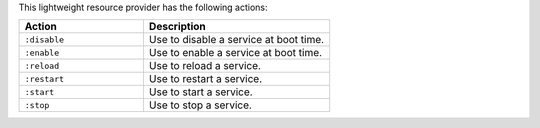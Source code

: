 .. The contents of this file are included in multiple topics.
.. This file should not be changed in a way that hinders its ability to appear in multiple documentation sets.

This lightweight resource provider has the following actions:

.. list-table::
   :widths: 200 300
   :header-rows: 1

   * - Action
     - Description
   * - ``:disable``
     - Use to disable a service at boot time.
   * - ``:enable``
     - Use to enable a service at boot time.
   * - ``:reload``
     - Use to reload a service.
   * - ``:restart``
     - Use to restart a service.
   * - ``:start``
     - Use to start a service.
   * - ``:stop``
     - Use to stop a service.

